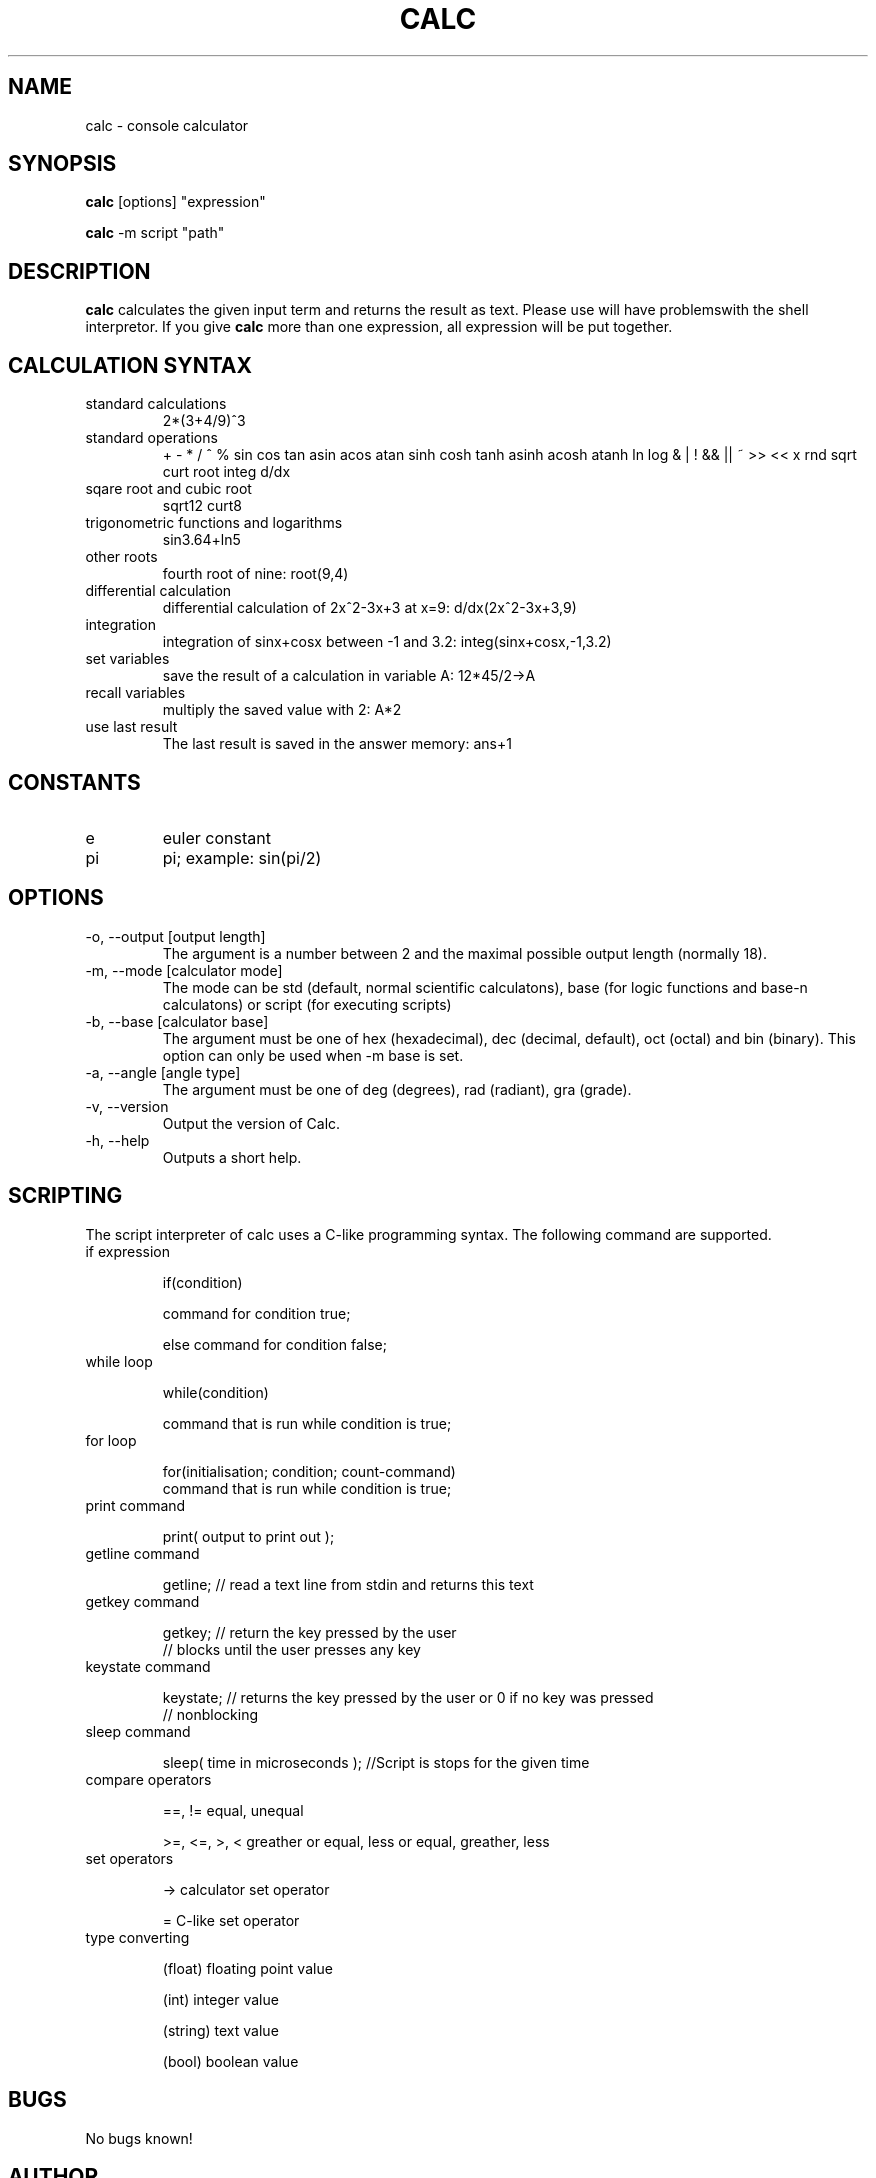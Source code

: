 .\" Process this file with
.\" groff -man -Tascii calc.1
.\"
.TH CALC 1 "JUNE 2006" Linux "User Commands"
.SH NAME
calc \- console calculator
.SH SYNOPSIS
.B calc 
[options] "expression"

.B calc
-m script "path"
.SH DESCRIPTION
.B calc
calculates the given input term and returns the result as text.
Please use \" \" at the given expression because otherwise you
will have problemswith the shell interpretor. If you give 
.B calc
more than one expression, all expression will be put
together.
.SH CALCULATION SYNTAX
.IP "standard calculations"
2*(3+4/9)^3
.IP "standard operations"
+ - * / ^ %
sin cos tan asin acos atan sinh cosh tanh asinh acosh atanh
ln log
& | ! && || ~ >> << x
rnd sqrt curt root integ d/dx
.IP "sqare root and cubic root"
sqrt12
curt8
.IP "trigonometric functions and logarithms"
sin3.64+ln5
.IP "other roots"
fourth root of nine: root(9,4)
.IP "differential calculation"
differential calculation of 2x^2-3x+3 at x=9: d/dx(2x^2-3x+3,9)
.IP integration
integration of sinx+cosx between -1 and 3.2: integ(sinx+cosx,-1,3.2)
.IP "set variables"
save the result of a calculation in variable A: 12*45/2->A
.IP "recall variables"
multiply the saved value with 2: A*2
.IP "use last result"
The last result is saved in the answer memory: ans+1
.SH CONSTANTS
.IP e
euler constant
.IP pi
pi; example: sin(pi/2)
.SH OPTIONS
.IP "-o, --output [output length]"
The argument is a number between 2 and the maximal possible output length (normally 18).
.IP "-m, --mode [calculator mode]"
The mode can be std (default, normal scientific calculatons), base (for logic functions and base-n calculatons) or script (for executing scripts)
.IP "-b, --base [calculator base]"
The argument must be one of hex (hexadecimal), dec (decimal, default), oct (octal) and bin (binary). This option can only be used when -m base is set.
.IP "-a, --angle [angle type]"
The argument must be one of deg (degrees), rad (radiant), gra (grade).
.IP "-v, --version"
Output the version of Calc.
.IP "-h, --help"
Outputs a short help.
.SH SCRIPTING
The script interpreter of calc uses a C-like programming syntax.
The following command are supported.
.IP "if expression"

if(condition)

  command for condition true;

else command for condition false;

.IP "while loop"

while(condition)

  command that is run while condition is true;

.IP "for loop"

for(initialisation; condition; count-command)
  command that is run while condition is true;

.IP "print command"

print( output to print out );

.IP "getline command"

getline; // read a text line from stdin and returns this text

.IP "getkey command"

getkey; // return the key pressed by the user
        // blocks until the user presses any key

.IP "keystate command"

keystate; // returns the key pressed by the user or 0 if no key was pressed
          // nonblocking

.IP "sleep command"

sleep( time in microseconds ); //Script is stops for the given time

.IP "compare operators"

==, != equal, unequal

>=, <=, >, < greather or equal, less or equal, greather, less

.IP "set operators"

-> calculator set operator

= C-like set operator

.IP "type converting"

(float) floating point value

(int) integer value

(string) text value

(bool) boolean value

  


.SH BUGS
No bugs known!
.SH AUTHOR
Rainer Strobel <rainer1223@users.sourceforge.net>
.SH "SEE ALSO"
http://extcalc-linux.sourceforge.net
